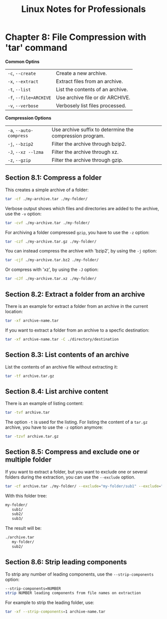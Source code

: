 #+STARTUP: showeverything
#+title: Linux Notes for Professionals

* Chapter 8: File Compression with 'tar' command

  *Common Optins*

| ~-c~, ~--create~      | Create a new archive.            |
| ~-x~, ~--extract~     | Extract files from an archive.    |
| ~-t~, ~--list~        | List the contents of an archive. |
| ~-f~, ~--file=ARCHIVE~ | Use archive file or dir ARCHIVE.  |
| ~-v~, ~--verbose~     | Verbosely list files processed.   |

  *Compression Options*

| ~-a~, ~--auto-compress~ | Use archive suffix to determine the compression program. |
| ~-j~, ~--bzip2~         | Filter the archive through bzip2.                        |
| ~-J~, ~--xz --lzma~     | Filter the archive through xz.                           |
| ~-z~, ~--gzip~          | Filter the archive through gzip.                         |

** Section 8.1: Compress a folder

   This creates a simple archive of a folder:

#+begin_src bash
  tar -cf ./my-archive.tar ./my-folder/
#+end_src

   Verbose output shows which files and directories are added to the archive, use
   the ~-v~ option:

#+begin_src bash
  tar -cvf ./my-archive.tar ./my-folder/
#+end_src

   For archiving a folder compressed ~gzip~, you have to use the ~-z~ option:

#+begin_src bash
  tar -czf ./my-archive.tar.gz ./my-folder/
#+end_src

   You can instead compress the archive with 'bzip2', by using the ~-j~ option:

#+begin_src bash
  tar -cjf ./my-archive.tar.bz2 ./my-folder/
#+end_src

   Or compress with 'xz', by using the ~-J~ option:

#+begin_src bash
  tar -cJf ./my-archive.tar.xz ./my-folder/
#+end_src

** Section 8.2: Extract a folder from an archive

   There is an example for extract a folder from an archive in the current
   location:

#+begin_src bash
  tar -xf archive-name.tar
#+end_src

   If you want to extract a folder from an archive to a specfic destination:

#+begin_src bash
  tar -xf archive-name.tar -C ./directory/destination
#+end_src

** Section 8.3: List contents of an archive

   List the contents of an archive file without extracting it:

#+begin_src bash
  tar -tf archive.tar.gz
#+end_src

** Section 8.4: List archive content

   There is an example of listing content:

#+begin_src bash
  tar -tvf archive.tar
#+end_src

    The option ~-t~ is used for the listing. For listing the content of a
    ~tar.gz~ archive, you have to use the ~-z~ option anymore:

#+begin_src bash
  tar -tzvf archive.tar.gz
#+end_src

** Section 8.5: Compress and exclude one or multiple folder

   If you want to extract a folder, but you want to exclude one or several
   folders during the extraction, you can use the ~--exclude~ option.

#+begin_src bash
  tar -cf archive.tar ./my-folder/ --exclude="my-folder/sub1" --exclude="my-folder/sub3"
#+end_src

   With this folder tree:

#+begin_src bash
  my-folder/
     sub1/
     sub2/
     sub3/
#+end_src

   The result will be:

#+begin_src bash
  ./archive.tar
     my-folder/
     sub2/
#+end_src

** Section 8.6: Strip leading components

   To strip any number of leading components, use the ~--strip-components~ option:

#+begin_src bash
  --strip-components=NUMBER
  strip NUMBER leading components from file names on extraction
#+end_src

   For example to strip the leading folder, use:

#+begin_src bash
  tar -xf --strip-components=1 archive-name.tar
#+end_src
